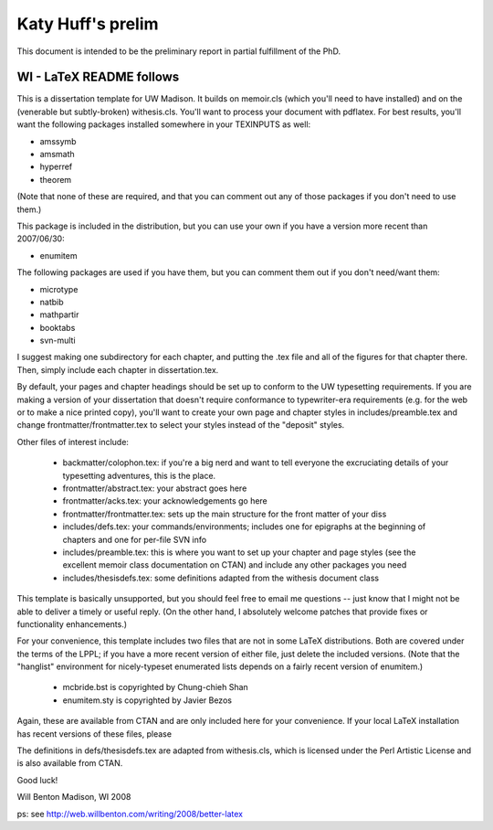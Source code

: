 

---------
Katy Huff's prelim
---------
This document is intended to be the preliminary report in partial 
fulfillment of the PhD. 


____
WI - LaTeX README follows
____


This is a dissertation template for UW Madison. It builds on
memoir.cls (which you'll need to have installed) and on the (venerable
but subtly-broken) withesis.cls.  You'll want to process your document
with pdflatex.  For best results, you'll want the following packages
installed somewhere in your TEXINPUTS as well:

* amssymb
* amsmath
* hyperref
* theorem

(Note that none of these are required, and that you can comment out
any of those packages if you don't need to use them.)

This package is included in the distribution, but you can use your own
if you have a version more recent than 2007/06/30:

* enumitem

The following packages are used if you have them, but you can comment
them out if you don't need/want them:

* microtype
* natbib
* mathpartir
* booktabs
* svn-multi

I suggest making one subdirectory for each chapter, and putting
the .tex file and all of the figures for that chapter there.
Then, simply \include each chapter in dissertation.tex.

By default, your pages and chapter headings should be set up to
conform to the UW typesetting requirements.  If you are making a
version of your dissertation that doesn't require conformance to
typewriter-era requirements (e.g. for the web or to make a nice
printed copy), you'll want to create your own page and chapter styles
in includes/preamble.tex and change frontmatter/frontmatter.tex to
select your styles instead of the "deposit" styles.

Other files of interest include:

 * backmatter/colophon.tex: if you're a big nerd and want to tell
   everyone the excruciating details of your typesetting
   adventures, this is the place.

 * frontmatter/abstract.tex:  your abstract goes here

 * frontmatter/acks.tex:  your acknowledgements go here

 * frontmatter/frontmatter.tex: sets up the main structure for
   the front matter of your diss

 * includes/defs.tex: your commands/environments; includes one
   for epigraphs at the beginning of chapters and one for
   per-file SVN info

 * includes/preamble.tex: this is where you want to set up your
   chapter and page styles (see the excellent memoir class
   documentation on CTAN) and include any other packages you need

 * includes/thesisdefs.tex: some definitions adapted from the withesis
   document class

This template is basically unsupported, but you should feel free to
email me questions -- just know that I might not be able to deliver
a timely or useful reply.  (On the other hand, I absolutely welcome
patches that provide fixes or functionality enhancements.)

For your convenience, this template includes two files that are not in
some LaTeX distributions.  Both are covered under the terms of the
LPPL; if you have a more recent version of either file, just delete
the included versions.  (Note that the "hanglist" environment for
nicely-typeset enumerated lists depends on a fairly recent version of
enumitem.)

 * mcbride.bst is copyrighted by Chung-chieh Shan
 * enumitem.sty is copyrighted by Javier Bezos

Again, these are available from CTAN and are only included here for
your convenience.  If your local LaTeX installation has recent
versions of these files, please 

The definitions in defs/thesisdefs.tex are adapted from withesis.cls,
which is licensed under the Perl Artistic License and is also
available from CTAN.

Good luck!


Will Benton
Madison, WI  2008

ps: see http://web.willbenton.com/writing/2008/better-latex
